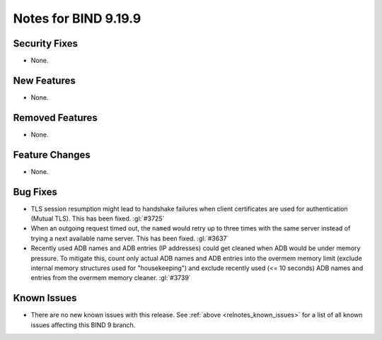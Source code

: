 .. Copyright (C) Internet Systems Consortium, Inc. ("ISC")
..
.. SPDX-License-Identifier: MPL-2.0
..
.. This Source Code Form is subject to the terms of the Mozilla Public
.. License, v. 2.0.  If a copy of the MPL was not distributed with this
.. file, you can obtain one at https://mozilla.org/MPL/2.0/.
..
.. See the COPYRIGHT file distributed with this work for additional
.. information regarding copyright ownership.

Notes for BIND 9.19.9
---------------------

Security Fixes
~~~~~~~~~~~~~~

- None.

New Features
~~~~~~~~~~~~

- None.

Removed Features
~~~~~~~~~~~~~~~~

- None.

Feature Changes
~~~~~~~~~~~~~~~

- None.

Bug Fixes
~~~~~~~~~

- TLS session resumption might lead to handshake failures when client
  certificates are used for authentication (Mutual TLS).  This has
  been fixed. :gl:`#3725`

- When an outgoing request timed out, the ``named`` would retry up to three
  times with the same server instead of trying a next available name server.
  This has been fixed. :gl:`#3637`

- Recently used ADB names and ADB entries (IP addresses) could get cleaned when
  ADB would be under memory pressure.  To mitigate this, count only actual ADB
  names and ADB entries into the overmem memory limit (exclude internal memory
  structures used for "housekeeping") and exclude recently used (<= 10 seconds)
  ADB names and entries from the overmem memory cleaner. :gl:`#3739`

Known Issues
~~~~~~~~~~~~

- There are no new known issues with this release. See :ref:`above
  <relnotes_known_issues>` for a list of all known issues affecting this
  BIND 9 branch.
